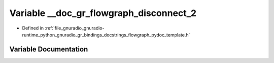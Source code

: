 .. _exhale_variable_flowgraph__pydoc__template_8h_1ae19cebc2e3f7ab0be623693f074fe097:

Variable __doc_gr_flowgraph_disconnect_2
========================================

- Defined in :ref:`file_gnuradio_gnuradio-runtime_python_gnuradio_gr_bindings_docstrings_flowgraph_pydoc_template.h`


Variable Documentation
----------------------


.. doxygenvariable:: __doc_gr_flowgraph_disconnect_2
   :project: gnuradio